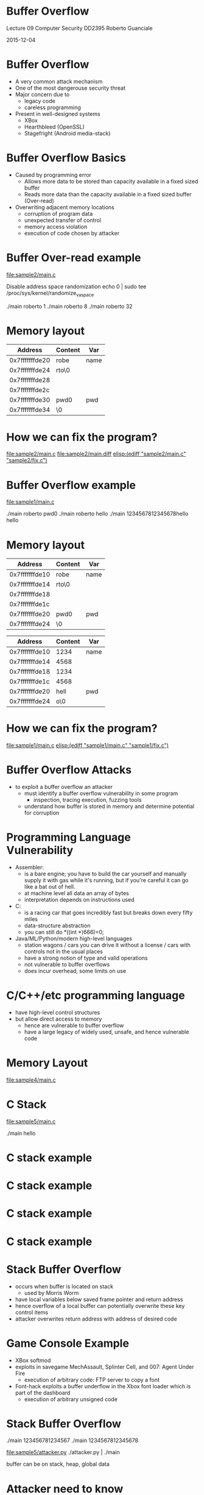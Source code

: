 #+REVEAL_ROOT: http://cdn.jsdelivr.net/reveal.js/3.0.0

* Buffer Overflow
      
           Lecture 09
    Computer Security DD2395	   
       Roberto Guanciale

           2015-12-04

* Buffer Overflow

- A very common attack mechanism
- One of the most dangerouse security threat
- Major concern due to
  - legacy code
  - careless programming
- Present in well-designed systems
  - XBox
  - Hearthbleed (OpenSSL)
  - Stagefright (Android media-stack)
 
* Buffer Overflow Basics

- Caused by programming error
  - Allows more data to be stored than capacity
    available in a fixed sized buffer 
  - Reads more data than the capacity
    available in a fixed sized buffer (Over-read) 
- Overwriting adjacent memory locations 
  - corruption of program data
  - unexpected transfer of control
  - memory access violation
  - execution of code chosen by attacker

* Buffer Over-read example
[[file:sample2/main.c]]

Disable address space randomization
echo 0 | sudo tee /proc/sys/kernel/randomize_va_space

./main roberto 1
./main roberto 8
./main roberto 32

* Memory layout
|        Address | Content | Var  |
|----------------+---------+------|
| 0x7fffffffde20 | robe    | name |
| 0x7fffffffde24 | rto\0   |      |
| 0x7fffffffde28 |         |      |
| 0x7fffffffde2c |         |      |
| 0x7fffffffde30 | pwd0    | pwd  |
| 0x7fffffffde34 | \0      |      |

* How we can fix the program?
[[file:sample2/main.c]]
[[file:sample2/main.diff]]
[[elisp:(ediff "sample2/main.c" "sample2/fix.c")]]

* Buffer Overflow example
[[file:sample1/main.c]]

./main roberto pwd0
./main roberto hello
./main 1234567812345678hello hello

* Memory layout
|        Address | Content | Var  |
|----------------+---------+------|
| 0x7fffffffde10 | robe    | name |
| 0x7fffffffde14 | rto\0   |      |
| 0x7fffffffde18 |         |      |
| 0x7fffffffde1c |         |      |
| 0x7fffffffde20 | pwd0    | pwd  |
| 0x7fffffffde24 | \0      |      |

|        Address | Content | Var  |
|----------------+---------+------|
| 0x7fffffffde10 |    1234 | name |
| 0x7fffffffde14 |    4568 |      |
| 0x7fffffffde18 |    1234 |      |
| 0x7fffffffde1c |    4568 |      |
| 0x7fffffffde20 |    hell | pwd  |
| 0x7fffffffde24 |     o\0 |      |

* How we can fix the program?
[[file:sample1/main.c]]
[[elisp:(ediff "sample1/main.c" "sample1/fix.c")]]

* Buffer Overflow Attacks
- to exploit a buffer overflow an attacker
  - must identify a buffer overflow vulnerability in some
    program
    - inspection, tracing execution, fuzzing tools
  - understand how buffer is stored in memory and
    determine potential for corruption 

* Programming Language Vulnerability
- Assembler:
  - is a bare engine; you have to build the car yourself and manually
    supply it with gas while it's running, but if you're careful it
    can go like a bat out of hell.
  - at machine level all data an array of bytes
  - interpretation depends on instructions used
- C:
  - is a racing car that goes incredibly fast but breaks
    down every fifty miles
  - data-structure abstraction
  - you can still do *((int *)666)=0;
- Java/ML/Python/modern high-level languages
  - station wagons / cars you can drive it without a license / cars
    with controls not in the usual places
  - have a strong notion of type and valid operations
  - not vulnerable to buffer overflows
  - does incur overhead, some limits on use 
    
* C/C++/etc programming language
- have high-level control structures
- but allow direct access to memory
  - hence are vulnerable to buffer overflow
  - have a large legacy of widely used, unsafe, and hence
    vulnerable code

* Memory Layout
[[file:memory.png]]

[[file:sample4/main.c]]


* C Stack
[[file:sample5/main.c]]

./main
hello

[[file:stack1.png]]




* C stack example
[[file:stack2.png]]
* C stack example
[[file:stack4.png]]
* C stack example
[[file:stack5.png]]
* C stack example
[[file:stack6.png]]



* Stack Buffer Overflow
- occurs when buffer is located on stack
  - used by Morris Worm
- have local variables below saved frame pointer
  and return address
- hence overflow of a local buffer can potentially
  overwrite these key control items
- attacker overwrites return address with address
  of desired code

* Game Console Example 
- XBox softmod
- exploits in savegame MechAssault, Splinter Cell, and 007:
  Agent Under Fire
  - execution of arbitrary code: FTP server to copy a font
- Font-hack exploits a buffer underflow in the Xbox font
  loader which is part of the dashboard
  - execution of arbitrary unsigned code

* Stack Buffer Overflow
./main
123456781234567
./main
1234567812345678

[[file:sample5/attacker.py]]
./attacker.py | ./main

buffer can be on stack, heap, global data 

* Attacker need to know
- Where the function is loaded (the address is used
  to override the return pointer)
  - use debugger
- Variables space below the frame pointer
  - inspection
- Valid value for overwriting frame pointer, as
  return address is being overwritten, taking into
  account little-Endian, big-Endian distinction

* Effects of buffer overflow
- Victim data changed
- Victim control flow changed
- Victim program changed
- DoS (victim crashes)

* Shellcode
- code supplied by attacker
  - often saved in buffer being overflowed
  - traditionally transferred control to a shell
- machine code
  - specific to processor and operating system
  - traditionally needed good assembly language skills
    to create
  - more recently have automated sites/tools

* Example Shellcode
http://shell-storm.org/shellcode

[[file:sample6/shell.asm]]
[[file:sample6/Makefile]]
[[file:sample6/main.c]]
[[file:sample6/attacker.py]]

./attacker.py | ./main


* Shellcode Development
- illustrate with classic Intel Linux shellcode to
  run Bourne shell interpreter
- shellcode must
  - marshall argument for execve() and call it
  - or directly invoke the syscall
  - include all code to invoke system function
  - be position-independent
  - not contain NULLs (C string terminator)

* More Stack Overflow Variants
- victim program can be:
  - a trusted system utility
  - network service daemon
  - commonly used library code, e.g. image processing
- shellcode functions
  - spawn shell
  - create listener to launch shell on connect
  - create reverse connection to attacker
  - change firewall rules

* Return to System Call
- attacker gains control of the call stack
- hijacks program control flow
- attacker constructs suitable parameters on stack
  above return address
- function returns and library function executes
  e.g. system(“shell commands”) 

* Return oriented programming 
- attacker gains control of the call stack
- hijacks program control flow
- executes chosen machine instruction sequences
  - called "gadgets"
- each gadget ends in a return instruction
- gadgets are located in a subroutine
  - within the existing program
  - within shared library code
- chained together, gadgets allow to perform arbitrary operations

* Global Data Overflow
- can attack buffer located in global data
  - may be located above program code
  - if has function pointer and vulnerable buffer
  - or adjacent process management tables
  - aim to overwrite function pointer later called
- no return address
  - hence no easy transfer of control
  - may have function pointers (e.g. C++ virtual tables)
  - or manipulate management data structures

* Heap Overflow
- attack buffer located in heap
  - typically located above program code
  - memory requested by programs to use in dynamic
    data structures, e.g. linked lists, malloc
- also possible due to dangling pointers
- no return address
  - may have function pointers (e.g. C++ virtual tables)

* Arithmetic Overflow
+ An integer, which has not been properly sanity checked,
  is incremented past the maximum possible value
+ The may wrap to become a very small, or negative number
+ Can led to buffer overflows, if the integer is
  used to computer memory offsets, array indexes etc
+ Can led to violation of security policy
  + x = sum of pointers to D writable by user-processes
  + policy, allocate D to the kernel if x = 0
  + x = 1 -> alias D -> x = 2 -> ....
  + D non usable for kernel data-structures
  + x = 4294967295 -> alias D -> x = 0
  + D usable for kernel data-structures
  + by still 2^32 aliases to D that are writable by user-processes
+ Can led to failures
+ Can led to data corruption
  + my balance = -2147483648 euro cents ~ -20 milion euro
  + ask to borrow 1 euro cent
  + my balance = +2147483647 euro cents ~ +20 milion euro

* Buffer overflow defences
buffer overflows are widely exploited
- large amount of vulnerable code in use
- despite cause and countermeasures known
- two broad defense approaches
  - compile-time - harden new programs
  - run-time - handle attacks on existing programs

* Compile-Time Defenses: Programming Language 
- use a modern high-level languages with strong typing
  - you can not access to untyped memory
  - not vulnerable to buffer overflow
  - compiler enforces range checks and permissible
    operations on variables
- do have cost in resource use
- and restrictions on access to hardware
  - so still need some code in C like languages
- there can be a buffer overflow if there is a bug in
  the language interpreter or JIT compiler

* Compile-Time Defenses: Safe Coding Techniques 
if using potentially unsafe languages eg C
- programmer must explicitly write safe code
  - by design with new code
  - after code review of existing code
- buffer overflow safety a subset of general safe
  coding techniques
  - allow for graceful failure
  - checking pointers yield by allocators
  - checking have sufficient space in any buffer 

* Compile-Time Defenses: Language Extension, Safe Libraries
- proposals for safety extensions to C
  - performance penalties
  - must compile programs with special compiler
- have several safer standard library variants
  - new functions, e.g. strncpy()
  - safer re-implementation of standard functions as a
    dynamic library, e.g. Libsafe

* Compile-Time Defenses: Stack Protection
- add function entry and exit code to check stack for signs of corruption
- use random (different for every execution) canary
  - e.g. Stackguard, Win /GS
- check for overwrite between local variables and saved
  frame pointer and return address
  - abort program if change found
  - issues: recompilation, debugger support
- or save/check safe copy of return address (shadow stack)
  - e.g. Stackshield, RAD
- -fstack-protector
  Emit extra code to check for buffer overflows, such as stack smash‐
  ing attacks.  This is done by adding a guard variable to functions
  with vulnerable objects.  This includes functions that call alloca,
  and functions with buffers larger than 8 bytes.  The guards are
  initialized when a function is entered and then checked when the
  function exits.  If a guard check fails, an error message is
  printed and the program exits.

* Run-Time Defenses: Executable Address Space Protection
- use virtual memory support to make some
  regions of memory non-executable
  - e.g. stack, heap, global data
  - need h/w support in MMU
  - long existed on SPARC / Solaris systems
  - recent on x86/ARM Linux/Unix/Windows systems
- issues: support for executable stack/heap code
  - needed for JIT (e.g. Java) or nested functions
  - need special provisions 
- -z execstack

* Run-Time Defenses: Address Space Randomization
- manipulate location of key data structures
  - stack, heap, global data
  - using random shift for each process
- have large address range on modern systems
  means wasting some has negligible impact
  - also randomize location of heap buffers
  - and location of standard library functions 
- echo 0 | sudo tee /proc/sys/kernel/randomize_va_space

* Run-Time Defenses: Guard Pages
- place guard pages between critical regions of memory
  - flagged in MMU as illegal addresses
  - any access aborts process
  - can even place between stack frames and heap buffers
- at execution time and space cost 

* Other Defenses: Use malware technique
- implement a metamorphic engine
- every instance of the application is different
  - different number of local variables
  - different alignment of datastructures
  - different number of instruction
- a buffer overflow in one instance can not be used in
  another one

* Other Defenses: Formal verification
- Formal model of the application and
  verification of its correctness
- Expensive: ~2000$ per line of code
- Verified isolation kernels
- Software fault isolation


* Capture the flag group
- "KTH CTF Team" on facebook
- Wednesday, at 5:30pm

* Notes
echo 0 | sudo tee /proc/sys/kernel/randomize_va_space
